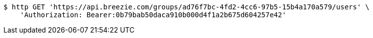 [source,bash]
----
$ http GET 'https://api.breezie.com/groups/ad76f7bc-4fd2-4cc6-97b5-15b4a170a579/users' \
    'Authorization: Bearer:0b79bab50daca910b000d4f1a2b675d604257e42'
----